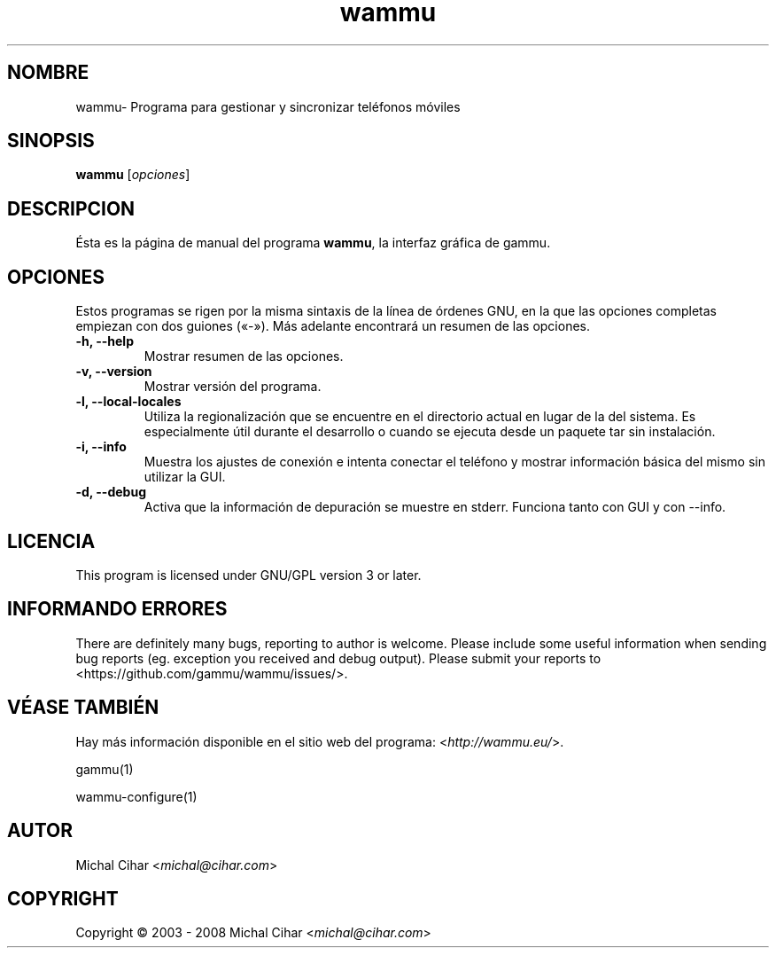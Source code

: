 .\"*******************************************************************
.\"
.\" This file was generated with po4a. Translate the source file.
.\"
.\"*******************************************************************
.TH wammu 1 24\-01\-2005 "Administrador de teléfonos moviles" 

.SH NOMBRE
wammu\- Programa para gestionar y sincronizar teléfonos móviles

.SH SINOPSIS
\fBwammu\fP [\fIopciones\fP]
.br

.SH DESCRIPCION
Ésta es la página de manual del programa \fBwammu\fP, la interfaz gráfica de
gammu.

.SH OPCIONES
Estos programas se rigen por la misma sintaxis de la línea de órdenes GNU,
en la que las opciones completas empiezan con dos guiones («\-»). Más
adelante encontrará un resumen de las opciones.
.TP 
\fB\-h, \-\-help\fP
Mostrar resumen de las opciones.
.TP 
\fB\-v, \-\-version\fP
Mostrar versión del programa.
.TP 
\fB\-l, \-\-local\-locales\fP
Utiliza la regionalización que se encuentre en el directorio actual en lugar
de la del sistema. Es especialmente útil durante el desarrollo o cuando se
ejecuta desde un paquete tar sin instalación.
.TP 
\fB\-i, \-\-info\fP
Muestra los ajustes de conexión e intenta conectar el teléfono y mostrar
información básica del mismo sin utilizar la GUI.
.TP 
\fB\-d, \-\-debug\fP
Activa que la información de depuración se muestre en stderr. Funciona tanto
con GUI y con \-\-info.

.SH LICENCIA
This program is licensed under GNU/GPL version 3 or later.

.SH "INFORMANDO ERRORES"
There are definitely many bugs, reporting to author is welcome. Please
include some useful information when sending bug reports (eg. exception you
received and debug output). Please submit your reports to
<https://github.com/gammu/wammu/issues/>.

.SH "VÉASE TAMBIÉN"
Hay más información disponible en el sitio web del programa:
<\fIhttp://wammu.eu/\fP>.

gammu(1)

wammu\-configure(1)

.SH AUTOR
Michal Cihar <\fImichal@cihar.com\fP>
.SH COPYRIGHT
Copyright \(co 2003 \- 2008 Michal Cihar <\fImichal@cihar.com\fP>
